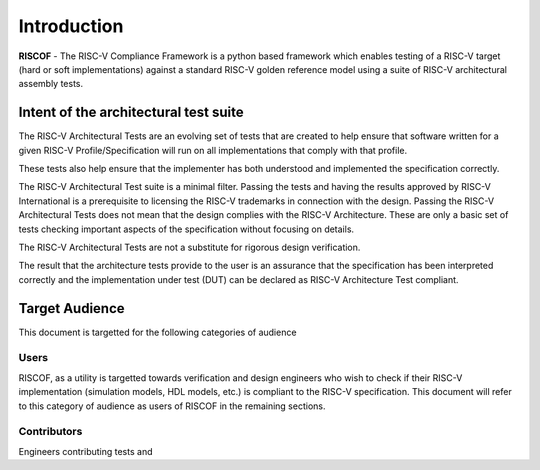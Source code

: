 ############
Introduction
############

**RISCOF** - The RISC-V Compliance Framework is a python based framework which enables testing of a RISC-V
target (hard or soft implementations) against a standard RISC-V golden reference model using a suite
of RISC-V architectural assembly tests.

Intent of the architectural test suite
======================================

The RISC-V Architectural Tests are an evolving set of tests that are created to help ensure that 
software written for a given RISC-V Profile/Specification will run on all implementations that 
comply with that profile.

These tests also help ensure that the implementer has both understood and implemented the specification correctly.

The RISC-V Architectural Test suite is a minimal filter. Passing the tests and having the results 
approved by RISC-V International is a prerequisite to licensing the RISC-V trademarks in connection 
with the design. Passing the RISC-V Architectural Tests does not mean that the design complies with the 
RISC-V Architecture. These are only a basic set of tests checking important aspects of the specification 
without focusing on details.

The RISC-V Architectural Tests are not a substitute for rigorous design verification.

The result that the architecture tests provide to the user is an assurance that the specification 
has been interpreted correctly and the implementation under test (DUT) can be declared as 
RISC-V Architecture Test compliant.

Target Audience
===============

This document is targetted for the following categories of audience

Users
-----

RISCOF, as a utility is targetted towards verification and design engineers who wish to check if 
their RISC-V implementation (simulation models, HDL models, etc.) is compliant to the RISC-V 
specification. This document will refer to this category of audience as users of RISCOF in the
remaining sections.

Contributors
------------

Engineers contributing tests and 

